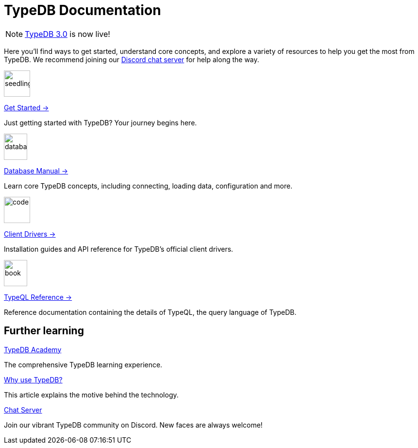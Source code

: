 = TypeDB Documentation
:keywords: typedb, typeql, clients, documentation, overview
:pageTitle: TypeDB Documentation
:page-aliases: {page-version}@home::overview.adoc
:summary: A birds-eye view of all documentation for TypeDB, TypeQL, and TypeDB Clients
:page-layout: landing
// :page-preamble-card: 1

// tag::rust-rewrite[]
[NOTE]
====
https://typedb.com/docs[TypeDB 3.0] is now live!
====
// end::rust-rewrite[]

Here you'll find ways to get started, understand core concepts, and explore a variety of resources to help you get the most from TypeDB. We recommend joining our https://typedb.com/discord[Discord chat server] for help along the way.
// Programming languages have evolved rapidly, but database models have failed to keep up. Modern applications use complex layered architectures to manage data as a result. TypeDB resolves this with a completely new, highly expressive database paradigm.
//
// == Why choose TypeDB?
//
// - xref:{page-version}@typeql::concepts/types.adoc[Type hierarchy]: TypeDB models are described by types, defined in a schema as templates for data instances, analogous to classes.
// - https://typedb.com/features#modern-language[Near-natural language]: TypeQL reads close to natural language. Domain experts and non-technical users alike can quickly grasp the intent of a query.
// - https://typedb.com/fundamentals/functions-3-0[Functional database programming]: TypeDB 3.0 provides functions for modular database programming, enabling powerful abstractions of query logic.
// - xref:{page-version}@manual::transactions.adoc[ACID-compliant transactions]: TypeDB provides robust data integrity guarantees. Transactions are atomic, consistent, isolated, and durable.
// - https://cloud.typedb.com[Fully-managed cloud deployment]: TypeDB Cloud allows you to scale and manage databases easily, without needing to worry about infrastructure.

[.link-panel.clickable]
--
image::{page-version}@home::seedling-thin.svg[seedling,54,54]

xref:{page-version}@home::get-started.adoc[Get Started →]

Just getting started with TypeDB? Your journey begins here.
--

[.link-panel.clickable]
--
image::{page-version}@home::database-thin.svg[database,48,54]

xref:{page-version}@manual::index.adoc[Database Manual →]

Learn core TypeDB concepts, including connecting, loading data, configuration and more.
--

[.link-panel.clickable]
--
image::{page-version}@home::gear-complex-code-thin.svg[code,54,54]

xref:{page-version}@drivers::index.adoc[Client Drivers →]

Installation guides and API reference for TypeDB's official client drivers.
--

[.link-panel.clickable]
--
image::{page-version}@home::book-open-thin.svg[book,48,54]

xref:{page-version}@typeql::index.adoc[TypeQL Reference →]

Reference documentation containing the details of TypeQL, the query language of TypeDB.
--


== Further learning

[cols-3]
--
.xref:{page-version}@academy::index.adoc[TypeDB Academy]
[.clickable]
****
The comprehensive TypeDB learning experience.
****

.https://typedb.com/philosophy[Why use TypeDB?]
[.clickable]
****
This article explains the motive behind the technology.
****

.https://typedb.com/discord[Chat Server]
[.clickable]
****
Join our vibrant TypeDB community on Discord. New faces are always welcome!
****
--
